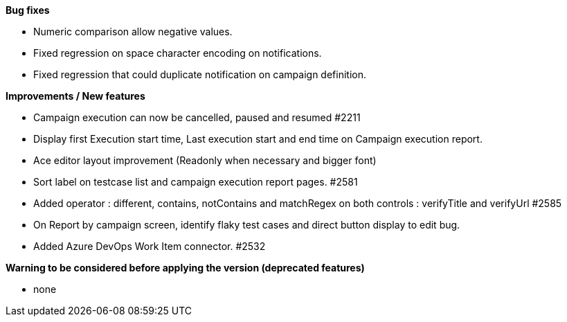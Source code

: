 *Bug fixes*
[square]
* Numeric comparison allow negative values.
* Fixed regression on space character encoding on notifications.
* Fixed regression that could duplicate notification on campaign definition.

*Improvements / New features*
[square]
* Campaign execution can now be cancelled, paused and resumed #2211
* Display first Execution start time, Last execution start and end time on Campaign execution report.
* Ace editor layout improvement (Readonly when necessary and bigger font)
* Sort label on testcase list and campaign execution report pages. #2581
* Added operator : different, contains, notContains and matchRegex on both controls : verifyTitle and verifyUrl #2585
* On Report by campaign screen, identify flaky test cases and direct button display to edit bug.
* Added Azure DevOps Work Item connector. #2532

*Warning to be considered before applying the version (deprecated features)*
[square]
* none
